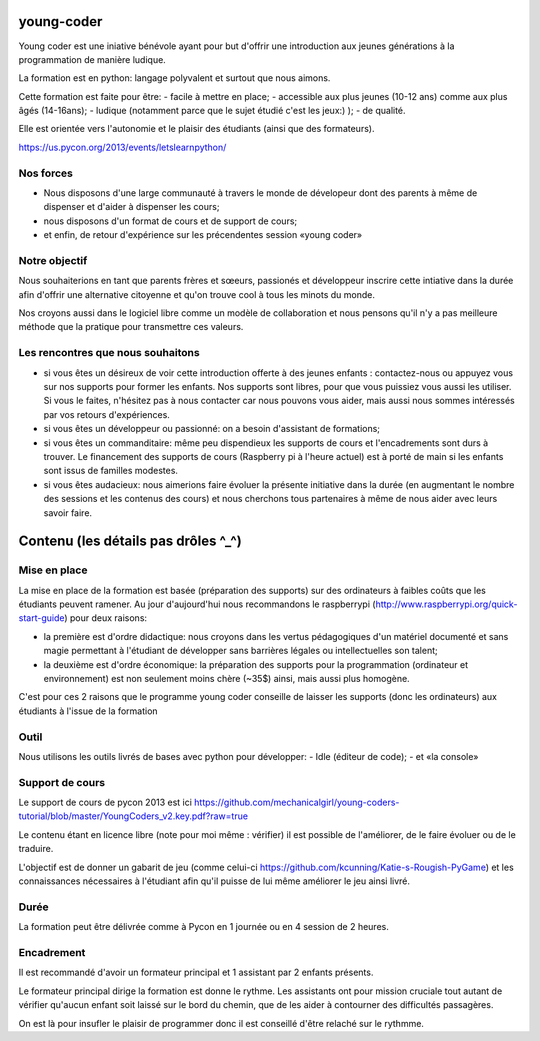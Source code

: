 young-coder
===========

Young coder est une iniative bénévole ayant pour but d'offrir une introduction aux jeunes générations à la programmation de manière ludique. 

La formation est en python: langage polyvalent et surtout que nous aimons. 

Cette formation est faite pour être: 
- facile à mettre en place;
- accessible aux plus jeunes (10-12 ans) comme aux plus âgés (14-16ans);
- ludique (notamment parce que le sujet étudié c'est les jeux:) );
- de qualité. 

Elle est orientée vers l'autonomie et le plaisir des étudiants (ainsi que des formateurs). 

https://us.pycon.org/2013/events/letslearnpython/

Nos forces
**********

- Nous disposons d'une large communauté à travers le monde de dévelopeur dont des parents à même de dispenser et d'aider à dispenser les cours; 
- nous disposons d'un format de cours et de support de cours; 
- et enfin, de retour d'expérience sur les précendentes session «young coder»

Notre objectif
**************

Nous souhaiterions en tant que parents frères et sœeurs, passionés et développeur inscrire cette intiative dans la durée afin d'offrir
une alternative citoyenne et qu'on trouve cool à tous les minots du monde. 

Nos croyons aussi dans le logiciel libre comme un modèle de collaboration et nous pensons qu'il n'y a pas meilleure méthode que la pratique pour transmettre ces valeurs. 

Les rencontres que nous souhaitons
**********************************

- si vous êtes un désireux de voir cette introduction offerte à des jeunes enfants : contactez-nous ou appuyez vous sur nos supports pour former les enfants. Nos supports sont libres, pour que vous puissiez vous aussi les utiliser. Si vous le faites, n'hésitez pas à nous contacter car nous pouvons vous aider, mais aussi nous sommes intéressés par vos retours d'expériences.
- si vous êtes un développeur ou passionné: on a besoin d'assistant de formations;
- si vous êtes un commanditaire: même peu dispendieux les supports de cours et l'encadrements sont durs à trouver. Le financement des supports de cours (Raspberry pi à l'heure actuel) est à porté de main si les enfants sont issus de familles modestes. 
- si vous êtes audacieux: nous aimerions faire évoluer la présente initiative dans la durée (en augmentant le nombre des sessions et les contenus des cours) et nous cherchons tous partenaires à même de nous aider avec leurs savoir faire. 



Contenu (les détails pas drôles ^_^)
====================================

Mise en place
*************

La mise en place de la formation est basée (préparation des supports) sur des ordinateurs à faibles coûts que les étudiants peuvent ramener. Au jour d'aujourd'hui nous recommandons le raspberrypi (http://www.raspberrypi.org/quick-start-guide) pour deux raisons:

- la première est d'ordre didactique: nous croyons dans les vertus pédagogiques d'un matériel documenté et sans magie permettant à l'étudiant de développer sans barrières légales ou intellectuelles son talent;
- la deuxième est d'ordre économique: la préparation des supports pour la programmation (ordinateur et environnement) est non seulement moins chère (~35$) ainsi, mais aussi plus homogène.

C'est pour ces 2 raisons que le programme young coder conseille de laisser les supports (donc les ordinateurs) aux étudiants à l'issue de la formation

Outil
*****

Nous utilisons les outils livrés de bases avec python pour développer:
- Idle (éditeur de code);
- et «la console»


Support de cours
****************

Le support de cours de pycon 2013 est ici 
https://github.com/mechanicalgirl/young-coders-tutorial/blob/master/YoungCoders_v2.key.pdf?raw=true

Le contenu étant en licence libre (note pour moi même : vérifier) il est possible de l'améliorer, de le faire évoluer ou de le traduire. 

L'objectif est de donner un gabarit de jeu (comme celui-ci https://github.com/kcunning/Katie-s-Rougish-PyGame) et les connaissances 
nécessaires à l'étudiant afin qu'il puisse de lui même améliorer le jeu ainsi livré.

Durée
*****

La formation peut être délivrée comme à Pycon en 1 journée ou en 4 session de 2 heures.

Encadrement
***********

Il est recommandé d'avoir un formateur principal et 1 assistant par 2 enfants présents.

Le formateur principal dirige la formation est donne le rythme.
Les assistants ont pour mission cruciale tout autant de vérifier qu'aucun enfant soit laissé sur le bord du chemin, que de les aider à contourner des difficultés passagères. 

On est là pour insufler le plaisir de programmer donc il est conseillé d'être relaché sur le rythmme. 










